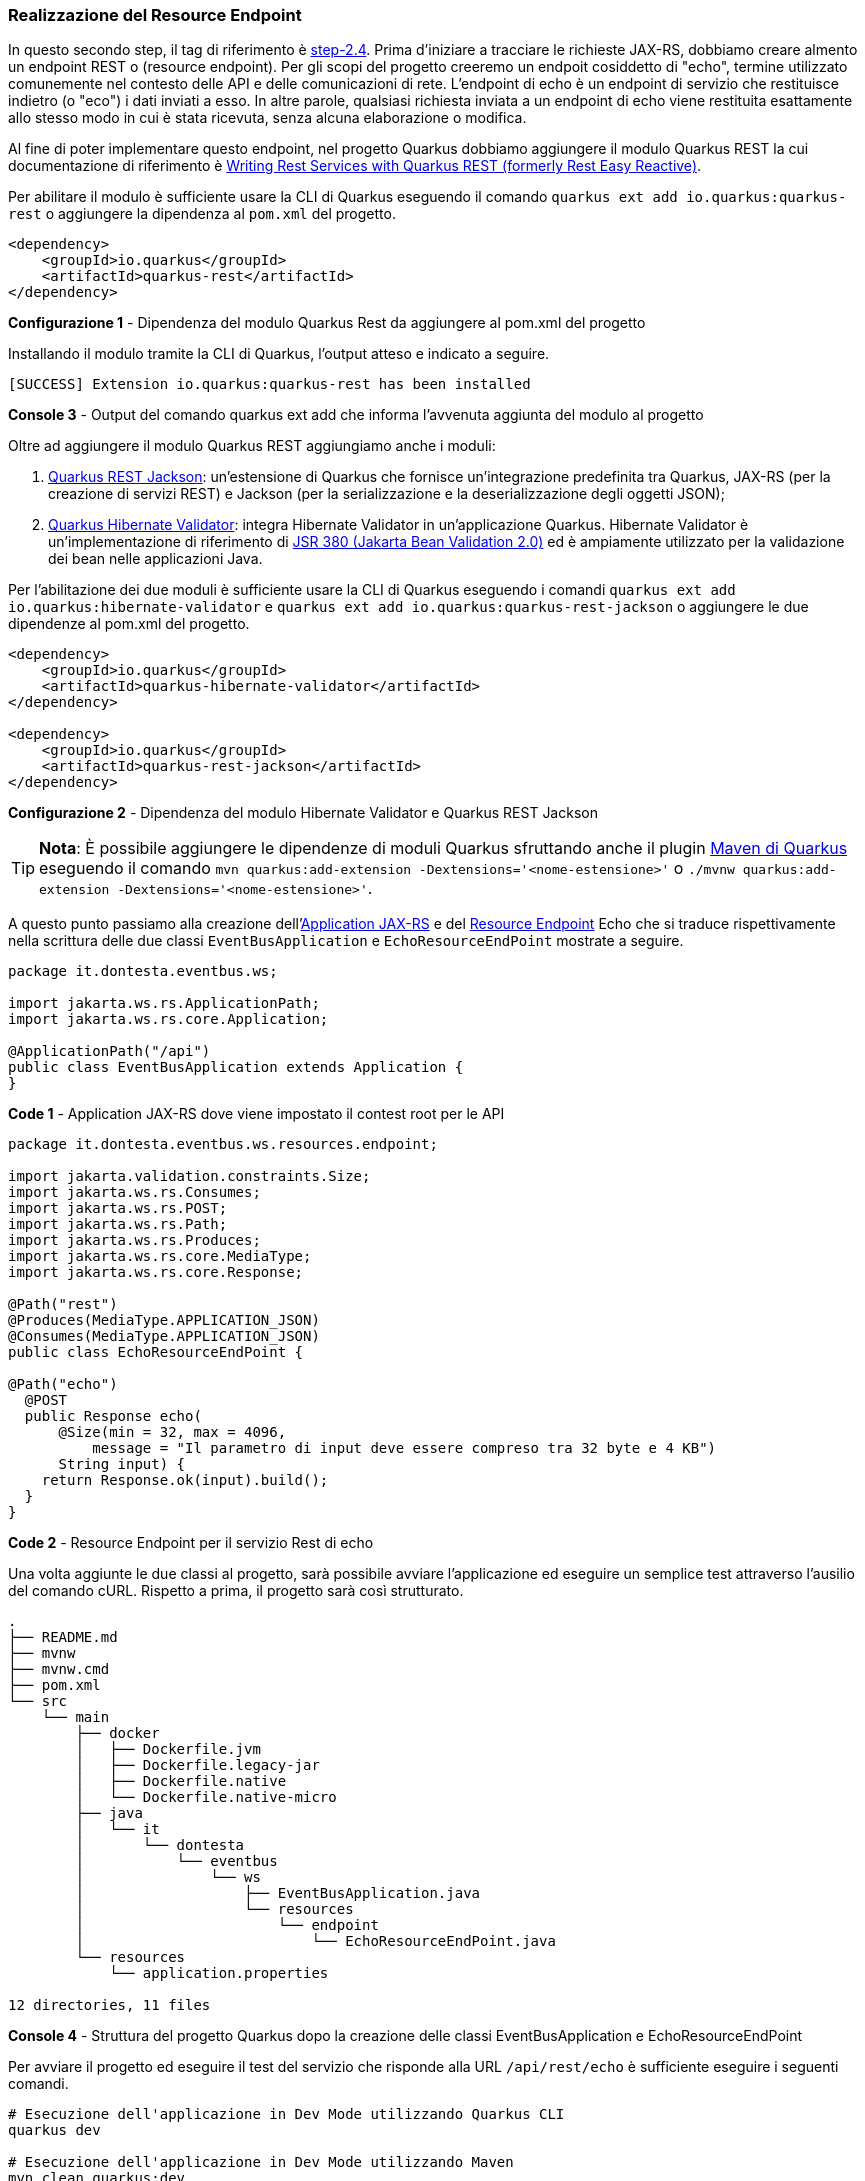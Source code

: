 === Realizzazione del Resource Endpoint

In questo secondo step, il tag di riferimento è https://github.com/amusarra/eventbus-logging-filter-jaxrs/tree/step-2.4[step-2.4]. Prima d'iniziare a tracciare le richieste JAX-RS, dobbiamo creare almento un endpoint REST o (resource endpoint). Per gli scopi del progetto creeremo un endpoit cosiddetto di "echo", termine utilizzato comunemente nel contesto delle API e delle comunicazioni di rete. L'endpoint di echo è un endpoint di servizio che restituisce indietro (o "eco") i dati inviati a esso. In altre parole, qualsiasi richiesta inviata a un endpoint di echo viene restituita esattamente allo stesso modo in cui è stata ricevuta, senza alcuna elaborazione o modifica.

Al fine di poter implementare questo endpoint, nel progetto Quarkus dobbiamo aggiungere il modulo Quarkus REST la cui documentazione di riferimento è https://quarkus.io/guides/rest[Writing Rest Services with Quarkus REST (formerly Rest Easy Reactive)].

Per abilitare il modulo è sufficiente usare la CLI di Quarkus eseguendo il comando `quarkus ext add io.quarkus:quarkus-rest` o aggiungere la dipendenza al `pom.xml` del progetto.

<<<

[source,xml]
....
<dependency>
    <groupId>io.quarkus</groupId>
    <artifactId>quarkus-rest</artifactId>
</dependency>
....
*Configurazione 1* - Dipendenza del modulo Quarkus Rest da aggiungere al pom.xml del progetto

Installando il modulo tramite la CLI di Quarkus, l'output atteso e indicato a seguire.

```
[SUCCESS] Extension io.quarkus:quarkus-rest has been installed
```
*Console 3* - Output del comando quarkus ext add che informa l'avvenuta aggiunta del modulo al progetto

Oltre ad aggiungere il modulo Quarkus REST aggiungiamo anche i moduli:

. https://quarkus.io/guides/rest#json-serialisation[Quarkus REST Jackson]: un'estensione di Quarkus che fornisce un'integrazione predefinita tra Quarkus, JAX-RS (per la creazione di servizi REST) e Jackson (per la serializzazione e la deserializzazione degli oggetti JSON);
. https://quarkus.io/guides/validation[Quarkus Hibernate Validator]: integra Hibernate Validator in un'applicazione Quarkus. Hibernate Validator è un'implementazione di riferimento di https://beanvalidation.org/2.0-jsr380/[JSR 380 (Jakarta Bean Validation 2.0)] ed è ampiamente utilizzato per la validazione dei bean nelle applicazioni Java.

Per l'abilitazione dei due moduli è sufficiente usare la CLI di Quarkus eseguendo i comandi `quarkus ext add io.quarkus:hibernate-validator` e `quarkus ext add io.quarkus:quarkus-rest-jackson` o aggiungere le due dipendenze al pom.xml del progetto.

[source,xml]
....
<dependency>
    <groupId>io.quarkus</groupId>
    <artifactId>quarkus-hibernate-validator</artifactId>
</dependency>

<dependency>
    <groupId>io.quarkus</groupId>
    <artifactId>quarkus-rest-jackson</artifactId>
</dependency>
....
*Configurazione 2* - Dipendenza del modulo Hibernate Validator e Quarkus REST Jackson

[TIP]
====
*Nota*: È possibile aggiungere le dipendenze di moduli Quarkus sfruttando anche il plugin https://quarkus.io/guides/quarkus-maven-plugin[Maven di Quarkus] eseguendo il comando `mvn quarkus:add-extension -Dextensions='<nome-estensione>'` o `./mvnw quarkus:add-extension -Dextensions='<nome-estensione>'`.
====

A questo punto passiamo alla creazione dell'https://jakarta.ee/specifications/restful-ws/3.1/jakarta-restful-ws-spec-3.1.html#applications[Application JAX-RS] e del https://jakarta.ee/specifications/restful-ws/3.1/jakarta-restful-ws-spec-3.1.html#resources[Resource Endpoint] Echo che si traduce rispettivamente nella scrittura delle due classi `EventBusApplication` e  `EchoResourceEndPoint` mostrate a seguire.

[source, java]
....
package it.dontesta.eventbus.ws;

import jakarta.ws.rs.ApplicationPath;
import jakarta.ws.rs.core.Application;

@ApplicationPath("/api")
public class EventBusApplication extends Application {
}
....
*Code 1* - Application JAX-RS dove viene impostato il contest root per le API


[source, java]
....
package it.dontesta.eventbus.ws.resources.endpoint;

import jakarta.validation.constraints.Size;
import jakarta.ws.rs.Consumes;
import jakarta.ws.rs.POST;
import jakarta.ws.rs.Path;
import jakarta.ws.rs.Produces;
import jakarta.ws.rs.core.MediaType;
import jakarta.ws.rs.core.Response;

@Path("rest")
@Produces(MediaType.APPLICATION_JSON)
@Consumes(MediaType.APPLICATION_JSON)
public class EchoResourceEndPoint {

@Path("echo")
  @POST
  public Response echo(
      @Size(min = 32, max = 4096,
          message = "Il parametro di input deve essere compreso tra 32 byte e 4 KB")
      String input) {
    return Response.ok(input).build();
  }
}
....
*Code 2* - Resource Endpoint per il servizio Rest di echo

Una volta aggiunte le due classi al progetto, sarà possibile avviare l'applicazione ed eseguire un semplice test attraverso l'ausilio del comando cURL. Rispetto a prima, il progetto sarà così strutturato.

<<<
[source,shell]
....
.
├── README.md
├── mvnw
├── mvnw.cmd
├── pom.xml
└── src
    └── main
        ├── docker
        │   ├── Dockerfile.jvm
        │   ├── Dockerfile.legacy-jar
        │   ├── Dockerfile.native
        │   └── Dockerfile.native-micro
        ├── java
        │   └── it
        │       └── dontesta
        │           └── eventbus
        │               └── ws
        │                   ├── EventBusApplication.java
        │                   └── resources
        │                       └── endpoint
        │                           └── EchoResourceEndPoint.java
        └── resources
            └── application.properties

12 directories, 11 files
....
*Console 4* - Struttura del progetto Quarkus dopo la creazione delle classi EventBusApplication e EchoResourceEndPoint

Per avviare il progetto ed eseguire il test del servizio che risponde alla URL `/api/rest/echo` è sufficiente eseguire i seguenti comandi.

[source,shell]
....
# Esecuzione dell'applicazione in Dev Mode utilizzando Quarkus CLI
quarkus dev

# Esecuzione dell'applicazione in Dev Mode utilizzando Maven
mvn clean quarkus:dev
....
*Console 5* - Esecuzione dell'applicazione Quarkus in Dev Mode

<<<

Se tutto è andato per il verso giusto, dovreste ottenere in console un output simile a quello mostrato a seguire. Dall'output sono disponibili diverse informazioni e una di nostra interesse è la porta di ascolto per i servizi HTTP, in questo caso http://localhost:8080 (URL di default).

image::primo_avvio_di_quarkus.jpg[primo_avvio_di_quarkus]
*Figura 3* - Output del primo avvio dell'applicazione Quarkus

Per testare il servizio di echo è sufficiente eseguire il comando cURL che punti all'indirizzo http://localhost:8080/api/rest/echo passando un payload JSON che sia compreso tra 32 byte e 4096 byte (vedi riga 19 di code 2). Il risultato atteso in risposta e appunto il riflesso dell'input, ovvero, il payload fornito in input.

[source,shell]
....
# Esecuzione della chiamata JAX-RS verso l'endpoint /api/rest/echo
curl -v \
	-H "Content-Type: application/json" \
	-d '{"id": 123,
  "name": "John Doe",
  "email": "john.doe@example.com",
  "age": 30,
  "address": {
    "street": "123 Main Street",
    "city": "Anytown",
    "state": "CA",
    "zip": "12345"
  },
  "phoneNumbers": [
    {
      "type": "home",
      "number": "555-1234"
    },
    {
      "type": "work",
      "number": "555-5678"
    }
  ]
}
' \
http://localhost:8080/api/rest/echo

# Risposta del servizio /api/rest/echo

* Trying 127.0.0.1:8080...
* Connected to localhost (127.0.0.1) port 8080
> POST /api/rest/echo HTTP/1.1
> Host: localhost:8080
> User-Agent: curl/8.4.0
> Accept: _/_
> Content-Type: application/json
> Content-Length: 345
>
< HTTP/1.1 200 OK
< Content-Type: application/json;charset=UTF-8
< content-length: 345
<
{"id": 123,
"name": "John Doe",
"email": "john.doe@example.com",
"age": 30,
"address": {
  "street": "123 Main Street",
  "city": "Anytown",
  "state": "CA",
  "zip": "12345"
},
"phoneNumbers": [
  {
    "type": "home",
    "number": "555-1234"
  },
  {
    "type": "work",
    "number": "555-5678"
  }
]
}
* Connection #0 to host localhost left intact
....
*Console 6* - Test del servizio `/api/rest/echo` attraverso il tool cURL (richiesta e risposta)

Se ricordate, l'implemetazione del servizio fa uso delle Validation Bean API (vedi code 2) e in particolare per il parametro di input, cui è richiesta  una dimensione tra 32 byte e 4096 byte. Nel caso in cui il parametro di input non dovesse rispettare questa regola, il servizio risponderà con un codice HTTP/400 (o Bad Request) e un JSON con il dettaglio dell'errore, così come indicato a seguire.

<<<

[source,shell]
....
# Esecuzione della chiamata JAX-RS verso l'endpoint /api/rest/echo
# con un payload che non rispecchia la regola di validazione.
# In pipe al comando cURL è presente il comando jq allo scopo
# di fare il lint del JSON restituito dal servizio.

curl -v \
	-H "Content-Type: application/json" \
	-d '{"message": "Hello, world!"}' \
http://localhost:8080/api/rest/echo | jq

# Output del servizio che risponde con un messaggio di errore

# circa la validazione del parametro di input.
# Dall'output sono state eliminate le informazioni superflue

* Connected to localhost (127.0.0.1) port 8080
> POST /api/rest/echo HTTP/1.1
> Content-Type: application/json
> Content-Length: 28
>
} [28 bytes data]
< HTTP/1.1 400 Bad Request
< validation-exception: true
<
* Connection #0 to host localhost left intact
{
"title": "Constraint Violation",
"status": 400,
"violations": [
  {
    "field": "echo.input",
    "message": "Il parametro di input deve essere compreso tra 32 byte e 4 KB"
  }
]
}
....
*Console 7* - Test del servizio `/api/rest/echo` attraverso il tool cURL (richiesta e risposta) e in particolare della validazione dell'input

All'interno del progetto GitHub è possibile trovare la classe di test `EchoResourceEndPointTest` che contiene i test per il servizio di echo e che potete eseguire per verificare il corretto funzionamento del servizio. Per lanciare i test è sufficiente eseguire il comando `mvn test` o `quarkus test` dalla directory del progetto

Dopo aver appurato il corretto funzionamento del servizio di echo, possiamo proseguire con il prossimo passo d'implementazione, ovvero, la realizzazione del filtro JAX-RS.